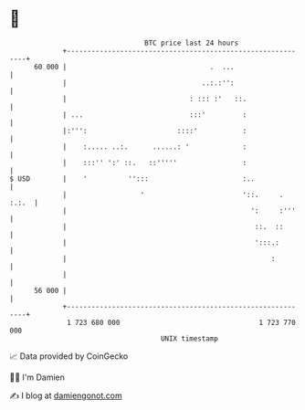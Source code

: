 * 👋

#+begin_example
                                    BTC price last 24 hours                    
                +------------------------------------------------------------+ 
         60 000 |                                   .  ...                   | 
                |                                 ..:.:'':                   | 
                |                              : ::: :'   ::.                | 
                | ...                          :::'         :                | 
                |:''':                      ::::'           :                | 
                |    :..... ..:.      ......: '             :                | 
                |    :::'' ':' ::.   ::'''''                :                | 
   $ USD        |    '          '':::                       :..              | 
                |                  '                        '::.     . :.:.  | 
                |                                             ':     :'''    | 
                |                                              ::.  ::       | 
                |                                              ':::.:        | 
                |                                                  :         | 
                |                                                            | 
         56 000 |                                                            | 
                +------------------------------------------------------------+ 
                 1 723 680 000                                  1 723 770 000  
                                        UNIX timestamp                         
#+end_example
📈 Data provided by CoinGecko

🧑‍💻 I'm Damien

✍️ I blog at [[https://www.damiengonot.com][damiengonot.com]]
